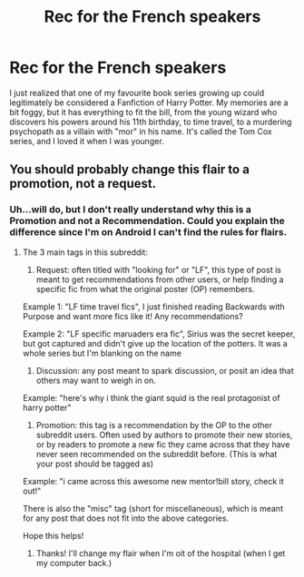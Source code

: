 #+TITLE: Rec for the French speakers

* Rec for the French speakers
:PROPERTIES:
:Author: Elessargreystone
:Score: 12
:DateUnix: 1455302000.0
:DateShort: 2016-Feb-12
:FlairText: Request
:END:
I just realized that one of my favourite book series growing up could legitimately be considered a Fanfiction of Harry Potter. My memories are a bit foggy, but it has everything to fit the bill, from the young wizard who discovers his powers around his 11th birthday, to time travel, to a murdering psychopath as a villain with "mor" in his name. It's called the Tom Cox series, and I loved it when I was younger.


** You should probably change this flair to a promotion, not a request.
:PROPERTIES:
:Author: MystycMoose
:Score: 1
:DateUnix: 1455374588.0
:DateShort: 2016-Feb-13
:END:

*** Uh...will do, but I don't really understand why this is a Promotion and not a Recommendation. Could you explain the difference since I'm on Android I can't find the rules for flairs.
:PROPERTIES:
:Author: Elessargreystone
:Score: 1
:DateUnix: 1455380531.0
:DateShort: 2016-Feb-13
:END:

**** The 3 main tags in this subreddit:

1) Request: often titled with "looking for" or "LF", this type of post is meant to get recommendations from other users, or help finding a specific fic from what the original poster (OP) remembers.

Example 1: "LF time travel fics", I just finished reading Backwards with Purpose and want more fics like it! Any recommendations?

Example 2: "LF specific maruaders era fic", Sirius was the secret keeper, but got captured and didn't give up the location of the potters. It was a whole series but I'm blanking on the name

2) Discussion: any post meant to spark discussion, or posit an idea that others may want to weigh in on.

Example: "here's why i think the giant squid is the real protagonist of harry potter"

3) Promotion: this tag is a recommendation by the OP to the other subreddit users. Often used by authors to promote their new stories, or by readers to promote a new fic they came across that they have never seen recommended on the subreddit before. (This is what your post should be tagged as)

Example: "i came across this awesome new mentor!bill story, check it out!"

There is also the "misc" tag (short for miscellaneous), which is meant for any post that does not fit into the above categories.

Hope this helps!
:PROPERTIES:
:Author: MystycMoose
:Score: 1
:DateUnix: 1455392814.0
:DateShort: 2016-Feb-13
:END:

***** Thanks! I'll change my flair when I'm oit of the hospital (when I get my computer back.)
:PROPERTIES:
:Author: Elessargreystone
:Score: 1
:DateUnix: 1455393991.0
:DateShort: 2016-Feb-13
:END:
